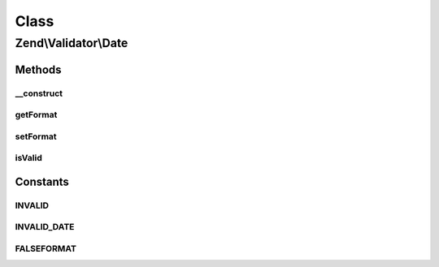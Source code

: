 .. Validator/Date.php generated using docpx on 01/30/13 03:02pm


Class
*****

Zend\\Validator\\Date
=====================

Methods
-------

__construct
+++++++++++

.. function:: __construct()


    Sets validator options

    :param string|array|Traversable: OPTIONAL



getFormat
+++++++++

.. function:: getFormat()


    Returns the format option

    :rtype: string|null 



setFormat
+++++++++

.. function:: setFormat()


    Sets the format option

    :param string: 

    :rtype: Date provides a fluent interface



isValid
+++++++

.. function:: isValid()


    Returns true if $value is a valid date of the format YYYY-MM-DD
    If optional $format is set the date format is checked
    according to DateTime

    :param string|array|int|DateTime: 

    :rtype: bool 





Constants
---------

INVALID
+++++++

INVALID_DATE
++++++++++++

FALSEFORMAT
+++++++++++

